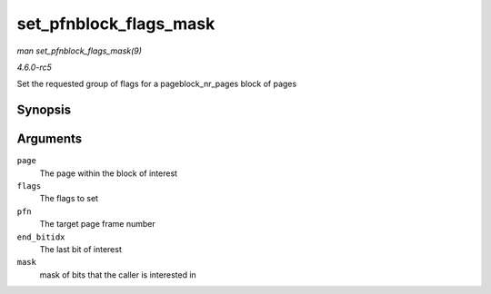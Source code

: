 .. -*- coding: utf-8; mode: rst -*-

.. _API-set-pfnblock-flags-mask:

=======================
set_pfnblock_flags_mask
=======================

*man set_pfnblock_flags_mask(9)*

*4.6.0-rc5*

Set the requested group of flags for a pageblock_nr_pages block of
pages


Synopsis
========

.. c:function:: void set_pfnblock_flags_mask( struct page * page, unsigned long flags, unsigned long pfn, unsigned long end_bitidx, unsigned long mask )

Arguments
=========

``page``
    The page within the block of interest

``flags``
    The flags to set

``pfn``
    The target page frame number

``end_bitidx``
    The last bit of interest

``mask``
    mask of bits that the caller is interested in


.. ------------------------------------------------------------------------------
.. This file was automatically converted from DocBook-XML with the dbxml
.. library (https://github.com/return42/sphkerneldoc). The origin XML comes
.. from the linux kernel, refer to:
..
.. * https://github.com/torvalds/linux/tree/master/Documentation/DocBook
.. ------------------------------------------------------------------------------
